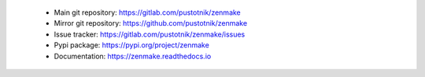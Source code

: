 .. _project_links:

 - Main git repository: https://gitlab.com/pustotnik/zenmake
 - Mirror git repository: https://github.com/pustotnik/zenmake
 - Issue tracker: https://gitlab.com/pustotnik/zenmake/issues
 - Pypi package: https://pypi.org/project/zenmake
 - Documentation: https://zenmake.readthedocs.io

